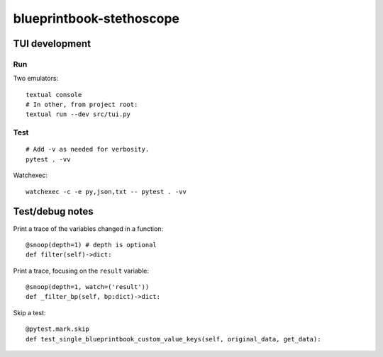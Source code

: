 blueprintbook-stethoscope
=========================

TUI development
+++++++++++++++
Run
---
Two emulators::

    textual console
    # In other, from project root:
    textual run --dev src/tui.py

Test
----
::

    # Add -v as needed for verbosity.
    pytest . -vv

Watchexec::

    watchexec -c -e py,json,txt -- pytest . -vv

Test/debug notes
++++++++++++++++

Print a trace of the variables changed in a function::

    @snoop(depth=1) # depth is optional
    def filter(self)->dict:

Print a trace, focusing on the ``result`` variable::

    @snoop(depth=1, watch=('result'))
    def _filter_bp(self, bp:dict)->dict:


Skip a test::

    @pytest.mark.skip
    def test_single_blueprintbook_custom_value_keys(self, original_data, get_data):
